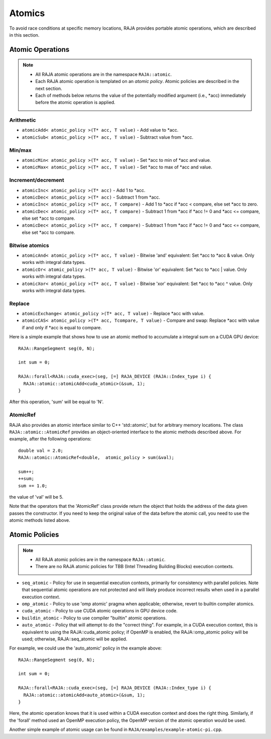 .. ##
.. ## Copyright (c) 2016-17, Lawrence Livermore National Security, LLC.
.. ##
.. ## Produced at the Lawrence Livermore National Laboratory
.. ##
.. ## LLNL-CODE-689114
.. ##
.. ## All rights reserved.
.. ##
.. ## This file is part of RAJA.
.. ##
.. ## For details about use and distribution, please read RAJA/LICENSE.
.. ##

.. _atomics-label:

========
Atomics
========

To avoid race conditions at specific memory locations, RAJA provides 
portable atomic operations, which are described in this section.

-----------------
Atomic Operations
-----------------

.. note:: * All RAJA atomic operations are in the namespace ``RAJA::atomic``.
          * Each RAJA atomic operation is templated on an *atomic policy*.
            Atomic policies are described in the next section.
          * Each of methods below returns the value of the potentially modified
            argument (i.e., \*acc) immediately before the atomic operation is 
            applied.

^^^^^^^^^^^
Arithmetic
^^^^^^^^^^^

* ``atomicAdd< atomic_policy >(T* acc, T value)`` - Add value to \*acc.

* ``atomicSub< atomic_policy >(T* acc, T value)`` - Subtract value from \*acc.

^^^^^^^^^^^
Min/max
^^^^^^^^^^^

* ``atomicMin< atomic_policy >(T* acc, T value)`` - Set \*acc to min of \*acc and value.

* ``atomicMax< atomic_policy >(T* acc, T value)`` - Set \*acc to max of \*acc and value.

^^^^^^^^^^^^^^^^^^^^
Increment/decrement
^^^^^^^^^^^^^^^^^^^^

* ``atomicInc< atomic_policy >(T* acc)`` - Add 1 to \*acc.

* ``atomicDec< atomic_policy >(T* acc)`` - Subtract 1 from \*acc.

* ``atomicInc< atomic_policy >(T* acc, T compare)`` - Add 1 to \*acc if \*acc < compare, else set \*acc to zero.

* ``atomicDec< atomic_policy >(T* acc, T compare)`` - Subtract 1 from \*acc if \*acc != 0 and \*acc <= compare, else set \*acc to compare.

* ``atomicDec< atomic_policy >(T* acc, T compare)`` - Subtract 1 from \*acc if \*acc != 0 and \*acc <= compare, else set \*acc to compare.

^^^^^^^^^^^^^^^^^^^^
Bitwise atomics
^^^^^^^^^^^^^^^^^^^^

* ``atomicAnd< atomic_policy >(T* acc, T value)`` - Bitwise 'and' equivalent: Set \*acc to \*acc & value. Only works with integral data types.

* ``atomicOr< atomic_policy >(T* acc, T value)`` - Bitwise 'or' equivalent: Set \*acc to \*acc | value. Only works with integral data types.

* ``atomicXor< atomic_policy >(T* acc, T value)`` - Bitwise 'xor' equivalent: Set \*acc to \*acc ^ value. Only works with integral data types.

^^^^^^^^^^^^^^^^^^^^
Replace
^^^^^^^^^^^^^^^^^^^^

* ``atomicExchange< atomic_policy >(T* acc, T value)`` - Replace \*acc with value.

* ``atomicCAS< atomic_policy >(T* acc, Tcompare, T value)`` - Compare and swap: Replace \*acc with value if and only if \*acc is equal to compare.

Here is a simple example that shows how to use an atomic method to accumulate
a integral sum on a CUDA GPU device::

  RAJA::RangeSegment seg(0, N);

  int sum = 0;

  RAJA::forall<RAJA::cuda_exec>(seg, [=] RAJA_DEVICE (RAJA::Index_type i) {
    RAJA::atomic::atomicAdd<cuda_atomic>(&sum, 1);
  }

After this operation, 'sum' will be equal to 'N'.

^^^^^^^^^^^^^^^^^^^^
AtomicRef
^^^^^^^^^^^^^^^^^^^^

RAJA also provides an atomic interface similar to C++ 'std::atomic', but for 
arbitrary memory locations. The class ``RAJA::atomic::AtomicRef`` provides
an object-oriented interface to the atomic methods described above. For 
example, after the following operations:: 

  double val = 2.0;
  RAJA::atomic::AtomicRef<double,  atomic_policy > sum(&val);

  sum++;
  ++sum;
  sum += 1.0; 

the value of 'val' will be 5.

Note that the operators that the 'AtomicRef' class provide return the object
that holds the address of the data given passes the constructor. If you need 
to keep the original value of the data before the atomic call, you need to 
use the atomic methods listed above.

---------------
Atomic Policies
---------------

.. note:: * All RAJA atomic policies are in the namespace ``RAJA::atomic``.
          * There are no RAJA atomic policies for TBB (Intel Threading Building 
            Blocks) execution contexts.

* ``seq_atomic``     - Policy for use in sequential execution contexts, primarily for consistency with parallel policies. Note that sequential atomic operations are not protected and will likely produce incorrect results when used in a parallel execution context.

* ``omp_atomic``     - Policy to use 'omp atomic' pragma when applicable; otherwise, revert to builtin compiler atomics.

* ``cuda_atomic``    - Policy to use CUDA atomic operations in GPU device code.

* ``buildin_atomic`` - Policy to use compiler "builtin" atomic operations.

* ``auto_atomic``    - Policy that will attempt to do the "correct thing". For example, in a CUDA execution context, this is equivalent to using the RAJA::cuda_atomic policy; if OpenMP is enabled, the RAJA::omp_atomic policy will be used; otherwise, RAJA::seq_atomic will be applied.

For example, we could use the 'auto_atomic' policy in the example above:: 

  RAJA::RangeSegment seg(0, N);

  int sum = 0;

  RAJA::forall<RAJA::cuda_exec>(seg, [=] RAJA_DEVICE (RAJA::Index_type i) {
    RAJA::atomic::atomicAdd<auto_atomic>(&sum, 1);
  }

Here, the atomic operation knows that it is used within a CUDA execution 
context and does the right thing. Similarly, if the 'forall' method used 
an OpenMP execution policy, the OpenMP version of the atomic operation 
would be used.

Another simple example of atomic usage can be found in 
``RAJA/examples/example-atomic-pi.cpp``. 
